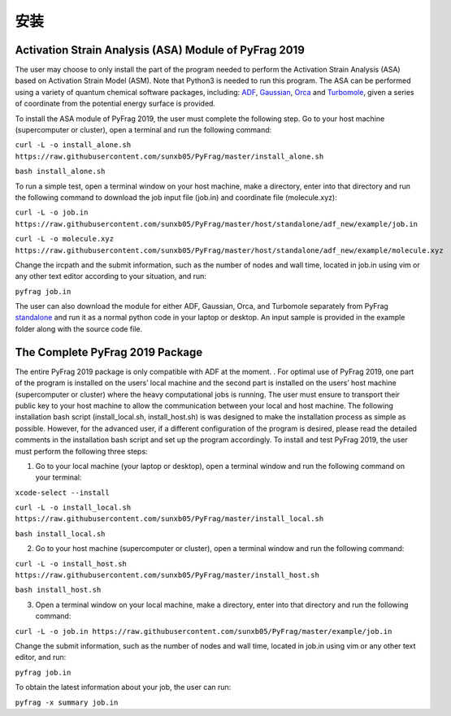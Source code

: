 安装
=====

Activation Strain Analysis (ASA) Module of PyFrag 2019
------------------------------------------------------
The user may choose to only install the part of the program needed to perform the Activation Strain Analysis (ASA) based on Activation Strain Model (ASM). Note that Python3 is needed to run this program. The ASA can be performed using a variety of quantum chemical software packages, including:  ADF_, Gaussian_, Orca_ and Turbomole_, given a series of coordinate from the potential energy surface is provided.

To install the ASA module of PyFrag 2019, the user must complete the following step. Go to your host machine (supercomputer or cluster), open a terminal and run the following command:

``curl -L -o install_alone.sh https://raw.githubusercontent.com/sunxb05/PyFrag/master/install_alone.sh``

``bash install_alone.sh``

To run a simple test, open a terminal window on your host machine, make a directory, enter into that directory and run the following command to download the job input file (job.in) and coordinate file (molecule.xyz):

``curl -L -o job.in``
``https://raw.githubusercontent.com/sunxb05/PyFrag/master/host/standalone/adf_new/example/job.in``

``curl -L -o molecule.xyz``
``https://raw.githubusercontent.com/sunxb05/PyFrag/master/host/standalone/adf_new/example/molecule.xyz``

Change the ircpath and the submit information, such as the number of nodes and wall time, located in job.in using vim or any other text editor according to your situation, and run:

``pyfrag job.in``

The user can also download the module for either ADF, Gaussian, Orca, and Turbomole separately from PyFrag standalone_ and run it as a normal python code in your laptop or desktop. An input sample is provided in the example folder along with the source code file.


The Complete PyFrag 2019 Package
--------------------------------
The entire PyFrag 2019 package is only compatible with ADF at the moment. . For optimal use of PyFrag 2019, one part of the program is installed on the users’ local machine and the second part is installed on the users’ host machine (supercomputer or cluster) where the heavy computational jobs is running. The user must ensure to transport their public key to your host machine to allow the communication between your local and host machine. The following installation bash script (install_local.sh, install_host.sh) is was designed to make the installation process as simple as possible. However, for the advanced user, if a different configuration of the program is desired, please read the detailed comments in the installation bash script and set up the program accordingly.
To install and test PyFrag 2019, the user must perform the following three steps:


1) Go to your local machine (your laptop or desktop), open a terminal window and run the following command on your terminal:

``xcode-select --install``

``curl -L -o install_local.sh https://raw.githubusercontent.com/sunxb05/PyFrag/master/install_local.sh``

``bash install_local.sh``


2) Go to your host machine (supercomputer or cluster), open a terminal window and run the following command:

``curl -L -o install_host.sh https://raw.githubusercontent.com/sunxb05/PyFrag/master/install_host.sh``

``bash install_host.sh``

3)  Open a terminal window on your local machine, make a directory, enter into that directory and run the following command:

``curl -L -o job.in https://raw.githubusercontent.com/sunxb05/PyFrag/master/example/job.in``

Change the submit information, such as the number of nodes and wall time, located in job.in using vim or any other text editor, and run:

``pyfrag job.in``

To obtain the latest information about your job, the user can run:

``pyfrag -x summary job.in``


.. _PyFrag 2008: http://www.few.vu.nl/~xsn800/Home.html
.. _standalone: https://github.com/sunxb05/PyFrag/tree/master/host/standalone
.. _PyFrag 2019: https://sunxb05.github.io/pyfrag/
.. _Gaussian:   http://gaussian.com
.. _ADF:       https://www.scm.com
.. _Orca:      http://www.orcahome.de/orcanews.htm
.. _Turbomole: http://www.turbomole.com
